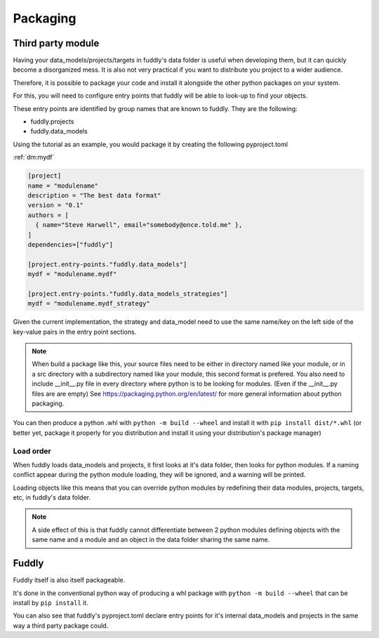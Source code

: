.. _packaging:

Packaging
*********


Third party module
==================

Having your data_models/projects/targets in fuddly's data folder is useful when
developing them, but it can quickly become a disorganized mess. 
It is also not very practical if you want to distribute you project to a wider audience.

Therefore, it is possible to package your code and install it alongside the other python 
packages on your system.

For this, you will need to configure entry points that fuddly will be able to look-up to 
find your objects.

These entry points are identified by group names that are known to fuddly. They are the following:

.. TODO:: project script and info might need groups of their own

* fuddly.projects
* fuddly.data_models

Using the tutorial as an example, you would package it by creating the following pyproject.toml 

:ref:`dm:mydf` 

.. code-block:: toml

   [project]
   name = "modulename"
   description = "The best data format"
   version = "0.1"
   authors = [
     { name="Steve Harwell", email="somebody@once.told.me" },
   ]
   dependencies=["fuddly"]
   
   [project.entry-points."fuddly.data_models"]
   mydf = "modulename.mydf"
   
   [project.entry-points."fuddly.data_models_strategies"]
   mydf = "modulename.mydf_strategy"


Given the current implementation, the strategy and data_model need to use the same name/key on the left side 
of the key-value pairs in the entry point sections.

.. note:: When build a package like this, your source files need to be either in directory named like your module, 
          or in a src directory with a subdirectory named like your module, this second format is prefered.
          You also need to include __init__.py file in every directory where python is to be looking for modules.
          (Even if the __init__.py files are are empty)
          See https://packaging.python.org/en/latest/ for more general information about python packaging.

You can then produce a python .whl with ``python -m build --wheel`` and install it with ``pip install dist/*.whl`` 
(or better yet, package it properly for you distribution and install it using your distribution's package 
manager)


Load order
----------

When fuddly loads data_models and projects, it first looks at it's data folder, then looks for python modules.
If a naming conflict appear during the python module loading, they will be ignored, and a warning will be printed.

Loading objects like this means that you can override python modules by redefining their data modules, projects, 
targets, etc, in fuddly's data folder.

.. note:: A side effect of this is that fuddly cannot differentiate between 2 python modules defining objects with 
          the same name and a module and an object in the data folder sharing the same name.


Fuddly
======

Fuddly itself is also itself packageable. 

It's done in the conventional python way of producing a whl package with ``python -m build --wheel`` that can be install
by ``pip install`` it.

You can also see that fuddly's pyproject.toml declare entry points for it's internal data_models and projects in 
the same way a third party package could.

